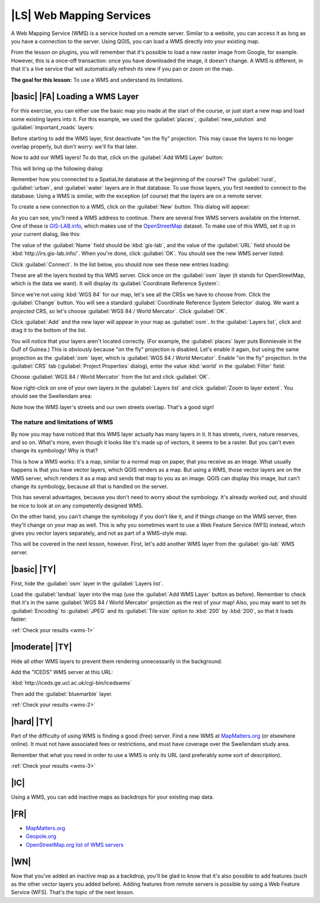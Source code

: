 |LS| Web Mapping Services
===============================================================================

A Web Mapping Service (WMS) is a service hosted on a remote server. Similar to
a website, you can access it as long as you have a connection to the server.
Using QGIS, you can load a WMS directly into your existing map.

From the lesson on plugins, you will remember that it's possible to load a new
raster image from Google, for example.  However, this is a once-off
transaction: once you have downloaded the image, it doesn't change. A WMS is
different, in that it's a live service that will automatically refresh its view
if you pan or zoom on the map.

**The goal for this lesson:** To use a WMS and understand its limitations.

|basic| |FA| Loading a WMS Layer
-------------------------------------------------------------------------------

For this exercise, you can either use the basic map you made at the start of
the course, or just start a new map and load some existing layers into it. For
this example, we used the :guilabel:`places`, :guilabel:`new_solution` and
:guilabel:`important_roads` layers:

.. image:: ../_static/online_resources/001.png

Before starting to add the WMS layer, first deactivate "on the fly" projection.
This may cause the layers to no longer overlap properly, but don't worry: we'll
fix that later.

Now to add our WMS layers! To do that, click on the :guilabel:`Add WMS Layer`
button:

.. image:: ../_static/online_resources/002.png

This will bring up the following dialog:

.. image:: ../_static/online_resources/003.png

Remember how you connected to a SpatiaLite database at the beginning of the
course? The :guilabel:`rural`, :guilabel:`urban`, and :guilabel:`water` layers
are in that database. To use those layers, you first needed to connect to the
database. Using a WMS is similar, with the exception (of course) that the
layers are on a remote server.

To create a new connection to a WMS, click on the :guilabel:`New` button. This
dialog will appear:

.. image:: ../_static/online_resources/004.png

As you can see, you'll need a WMS address to continue. There are several free
WMS servers available on the Internet. One of these is `GIS-LAB.info
<http://irs.gis-lab.info/>`_, which makes use of the `OpenStreetMap
<http://wiki.openstreetmap.org/wiki/Main_Page>`_ dataset. To make use of this
WMS, set it up in your current dialog, like this:

.. image:: ../_static/online_resources/005.png

The value of the :guilabel:`Name` field should be :kbd:`gis-lab`, and the value
of the :guilabel:`URL` field should be :kbd:`http://irs.gis-lab.info/`. When
you're done, click :guilabel:`OK`. You should see the new WMS server listed:

.. image:: ../_static/online_resources/006.png

Click :guilabel:`Connect`. In the list below, you should now see these new
entries loading:

.. image:: ../_static/online_resources/007.png

These are all the layers hosted by this WMS server. Click once on the
:guilabel:`osm` layer (it stands for OpenStreetMap, which is the data we want).
It will display its :guilabel:`Coordinate Reference System`:

.. image:: ../_static/online_resources/008.png

Since we're not using :kbd:`WGS 84` for our map, let's see all the CRSs we have
to choose from. Click the :guilabel:`Change` button. You will see a standard
:guilabel:`Coordinate Reference System Selector` dialog. We want a *projected*
CRS, so let's choose :guilabel:`WGS 84 / World Mercator`. Click :guilabel:`OK`.

Click :guilabel:`Add` and the new layer will appear in your map as
:guilabel:`osm`. In the :guilabel:`Layers list`, click and drag it to the
bottom of the list.

You will notice that your layers aren't located correctly. (For example, the
:guilabel:`places` layer puts Bonnievale in the Gulf of Guinea.) This is
obviously because "on the fly" projection is disabled. Let's enable it again,
but using the same projection as the :guilabel:`osm` layer, which is
:guilabel:`WGS 84 / World Mercator`. Enable "on the fly" projection. In the
:guilabel:`CRS` tab (:guilabel:`Project Properties` dialog), enter the value
:kbd:`world` in the :guilabel:`Filter` field:

.. image:: ../_static/online_resources/009.png

Choose :guilabel:`WGS 84 / World Mercator` from the list and click
:guilabel:`OK`.

Now right-click on one of your own layers in the :guilabel:`Layers list` and
click :guilabel:`Zoom to layer extent`. You should see the Swellendam area:

.. image:: ../_static/online_resources/010.png

Note how the WMS layer's streets and our own streets overlap. That's a good
sign!

The nature and limitations of WMS
...............................................................................

By now you may have noticed that this WMS layer actually has many layers in it.
It has streets, rivers, nature reserves, and so on. What's more, even though it
looks like it's made up of vectors, it seems to be a raster. But you can't even
change its symbology! Why is that?

This is how a WMS works: it's a map, similar to a normal map on paper, that you
receive as an image. What usually happens is that you have vector layers, which
QGIS renders as a map. But using a WMS, those vector layers are on the WMS
server, which renders it as a map and sends that map to you as an image.  QGIS
can display this image, but can't change its symbology, because all that is
handled on the server.

This has several advantages, because you don't need to worry about the
symbology. It's already worked out, and should be nice to look at on any
competently designed WMS.

On the other hand, you can't change the symbology if you don't like it, and if
things change on the WMS server, then they'll change on your map as well. This
is why you sometimes want to use a Web Feature Service (WFS) instead, which
gives you vector layers separately, and not as part of a WMS-style map.

This will be covered in the next lesson, however. First, let's add another WMS
layer from the :guilabel:`gis-lab` WMS server.

.. _backlink-wms-1:

|basic| |TY|
-------------------------------------------------------------------------------

First, hide the :guilabel:`osm` layer in the :guilabel:`Layers list`.

Load the :guilabel:`landsat` layer into the map (use the :guilabel:`Add WMS
Layer` button as before). Remember to check that it's in the same
:guilabel:`WGS 84 / World Mercator` projection as the rest of your map! Also,
you may want to set its :guilabel:`Encoding` to :guilabel:`JPEG` and its
:guilabel:`Tile size` option to :kbd:`200` by :kbd:`200`, so that it loads
faster:

.. image:: ../_static/online_resources/011.png

:ref:`Check your results <wms-1>`


.. _backlink-wms-2:

|moderate| |TY|
-------------------------------------------------------------------------------

Hide all other WMS layers to prevent them rendering unnecessarily in the
background.

Add the "ICEDS" WMS server at this URL:

:kbd:`http://iceds.ge.ucl.ac.uk/cgi-bin/icedswms`

Then add the :guilabel:`bluemarble` layer.

:ref:`Check your results <wms-2>`


.. _backlink-wms-3:

|hard| |TY|
-------------------------------------------------------------------------------

Part of the difficulty of using WMS is finding a good (free) server. Find a new
WMS at `MapMatters.org <http://www.mapmatters.org/>`_ (or elsewhere online). It
must not have associated fees or restrictions, and must have coverage over the
Swellendam study area.

Remember that what you need in order to use a WMS is only its URL (and
preferably some sort of description).

:ref:`Check your results <wms-3>`


|IC|
-------------------------------------------------------------------------------

Using a WMS, you can add inactive maps as backdrops for your existing map data.

|FR|
-------------------------------------------------------------------------------

- `MapMatters.org <http://www.mapmatters.org/>`_
- `Geopole.org <http://geopole.org/>`_
- `OpenStreetMap.org list of WMS servers
  <http://wiki.openstreetmap.org/wiki/WMS>`_

|WN|
-------------------------------------------------------------------------------

Now that you've added an inactive map as a backdrop, you'll be glad to know
that it's also possible to add features (such as the other vector layers you
added before). Adding features from remote servers is possible by using a Web
Feature Service (WFS). That's the topic of the next lesson.
